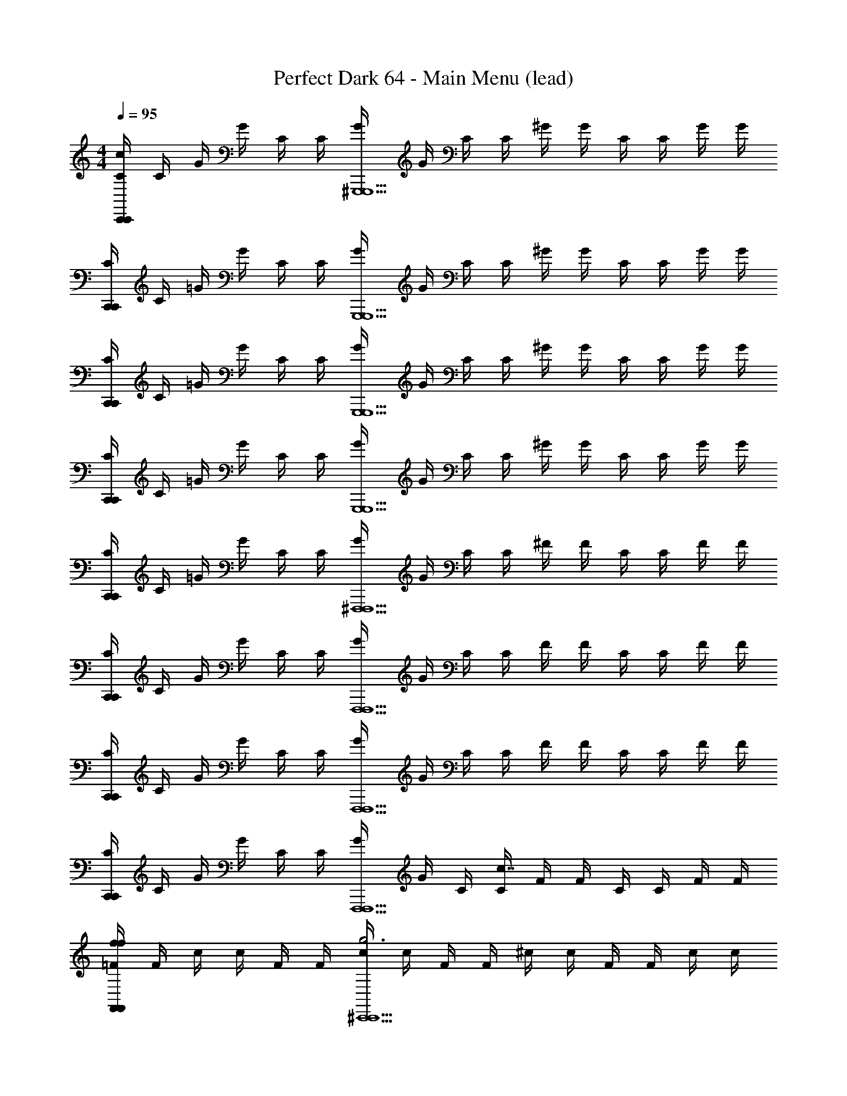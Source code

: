 X: 1
T: Perfect Dark 64 - Main Menu (lead)
Z: ABC Generated by Starbound Composer
L: 1/4
M: 4/4
Q: 1/4=95
K: C
[C/4c5/6C,,4/3C,,4/3] C/4 G/4 G/4 C/4 C/4 [G/4^G,,,5/G,,,5/] G/4 C/4 C/4 ^G/4 G/4 C/4 C/4 G/4 G/4 
[C/4C,,4/3C,,4/3] C/4 =G/4 G/4 C/4 C/4 [G/4G,,,5/G,,,5/] G/4 C/4 C/4 ^G/4 G/4 C/4 C/4 G/4 G/4 
[C/4C,,4/3C,,4/3] C/4 =G/4 G/4 C/4 C/4 [G/4G,,,5/G,,,5/] G/4 C/4 C/4 ^G/4 G/4 C/4 C/4 G/4 G/4 
[C/4C,,4/3C,,4/3] C/4 =G/4 G/4 C/4 C/4 [G/4G,,,5/G,,,5/] G/4 C/4 C/4 ^G/4 G/4 C/4 C/4 G/4 G/4 
[C/4C,,4/3C,,4/3] C/4 =G/4 G/4 C/4 C/4 [G/4^F,,,5/F,,,5/] G/4 C/4 C/4 ^F/4 F/4 C/4 C/4 F/4 F/4 
[C/4C,,4/3C,,4/3] C/4 G/4 G/4 C/4 C/4 [G/4F,,,5/F,,,5/] G/4 C/4 C/4 F/4 F/4 C/4 C/4 F/4 F/4 
[C/4C,,4/3C,,4/3] C/4 G/4 G/4 C/4 C/4 [G/4F,,,5/F,,,5/] G/4 C/4 C/4 F/4 F/4 C/4 C/4 F/4 F/4 
[C/4C,,4/3C,,4/3] C/4 G/4 G/4 C/4 C/4 [G/4F,,,5/F,,,5/] G/4 C/4 [C/4c7/4] F/4 F/4 C/4 C/4 F/4 F/4 
[=F/4f5/6F,,4/3F,,4/3f4/3] F/4 c/4 c/4 F/4 F/4 [c/4^C,,5/C,,5/g3] c/4 F/4 F/4 ^c/4 c/4 F/4 F/4 c/4 c/4 
[F/4F,,4/3F,,4/3] F/4 [=c/4^g7/4] c/4 F/4 F/4 [c/4C,,5/C,,5/] c/4 F/4 F/4 [^c/4c'5/6] c/4 F/4 F/4 [c/4^c'/] c/4 
[F/4F,,4/3F,,4/3=c'4/3] F/4 =c/4 c/4 F/4 F/4 [c/4C,,5/C,,5/f3] c/4 F/4 F/4 ^c/4 c/4 F/4 F/4 c/4 c/4 
[F/4F,,4/3F,,4/3] F/4 [=c/4=g4/3] c/4 F/4 F/4 [c/4C,,5/C,,5/] c/4 [F/4^g4/3] F/4 ^c/4 c/4 F/4 F/4 [c/4^c'/] c/4 
[F/4F,,4/3F,,4/3=c'4/3] F/4 =c/4 c/4 F/4 F/4 [c/4B,,,5/B,,,5/b5/] c/4 F/4 F/4 B/4 B/4 F/4 F/4 B/4 B/4 
[F/4F,,4/3F,,4/3a4/3] F/4 c/4 c/4 F/4 F/4 [c/4b5/6B,,,5/B,,,5/] c/4 F/4 F/4 [B/4f/] B/4 [F/4b/] F/4 [B/4f'/] B/4 
[F/4F,,4/3F,,4/3c'4/3] F/4 c/4 c/4 F/4 F/4 [c/4b7/4B,,,5/B,,,5/] c/4 F/4 F/4 B/4 B/4 F/4 F/4 [B/4c'/] B/4 
[F/4F,,4/3F,,4/3b4/3] F/4 c/4 c/4 F/4 F/4 [c/4B,,,5/B,,,5/a5/] c/4 F/4 [F/4c7/4] B/4 B/4 F/4 F/4 B/4 B/4 
[C/4c5/6=C,,4/3C,,4/3C4/3] C/4 G/4 G/4 C/4 C/4 [G/4G,,,5/G,,,5/D3] G/4 C/4 C/4 ^G/4 G/4 C/4 C/4 G/4 G/4 
[C/4C,,4/3C,,4/3] C/4 [=G/4^D7/4] G/4 C/4 C/4 [G/4G,,,5/G,,,5/] G/4 C/4 C/4 [^G/4=G5/6] ^G/4 C/4 C/4 [G/4G/] G/4 
[C/4C,,4/3C,,4/3=G4/3] C/4 G/4 G/4 C/4 C/4 [G/4G,,,5/G,,,5/C3] G/4 C/4 C/4 ^G/4 G/4 C/4 C/4 G/4 G/4 
[C/4C,,4/3C,,4/3] C/4 [=G/4=D4/3] G/4 C/4 C/4 [G/4G,,,5/G,,,5/] G/4 [C/4^D4/3] C/4 ^G/4 G/4 C/4 C/4 [G/4G/] G/4 
[C/4C,,4/3C,,4/3=G4/3] C/4 G/4 G/4 C/4 C/4 [G/4F,,,5/F,,,5/^F5/] G/4 C/4 C/4 F/4 F/4 C/4 C/4 F/4 F/4 
[C/4C,,4/3C,,4/3E4/3] C/4 G/4 G/4 C/4 C/4 [G/4F5/6F,,,5/F,,,5/] G/4 C/4 C/4 [F/4C/] F/4 [C/4F/] C/4 [F/4c/] F/4 
[C/4C,,4/3C,,4/3G4/3] C/4 G/4 G/4 C/4 C/4 [G/4F7/4F,,,5/F,,,5/] G/4 C/4 C/4 F/4 F/4 C/4 C/4 [F/4G/] F/4 
[C/4C,,4/3C,,4/3F4/3] C/4 G/4 G/4 C/4 C/4 [G/4F,,,5/F,,,5/E5/] G/4 C/4 [C/4c7/4] F/4 F/4 C/4 C/4 F/4 F/4 
[C/4c5/6C,,4/3C,,4/3] C/4 G/4 G/4 C/4 C/4 [G/4G,,,5/G,,,5/] G/4 C/4 C/4 ^G/4 G/4 C/4 C/4 G/4 G/4 
[C/4C,,4/3C,,4/3] C/4 =G/4 G/4 C/4 C/4 [G/4G,,,5/G,,,5/] G/4 C/4 C/4 ^G/4 G/4 C/4 C/4 G/4 G/4 
[C/4C,,4/3C,,4/3] C/4 =G/4 G/4 C/4 C/4 [G/4G,,,5/G,,,5/] G/4 C/4 C/4 ^G/4 G/4 C/4 C/4 G/4 G/4 
[C/4C,,4/3C,,4/3] C/4 =G/4 G/4 C/4 C/4 [G/4G,,,5/G,,,5/] G/4 C/4 C/4 ^G/4 G/4 C/4 C/4 G/4 G/4 
[C/4C,,4/3C,,4/3] C/4 =G/4 G/4 C/4 C/4 [G/4F,,,5/F,,,5/] G/4 C/4 C/4 F/4 F/4 C/4 C/4 F/4 F/4 
[C/4C,,4/3C,,4/3] C/4 G/4 G/4 C/4 C/4 [G/4F,,,5/F,,,5/] G/4 C/4 C/4 F/4 F/4 C/4 C/4 F/4 F/4 
[C/4C,,4/3C,,4/3] C/4 G/4 G/4 C/4 C/4 [G/4F,,,5/F,,,5/] G/4 C/4 C/4 F/4 F/4 C/4 C/4 F/4 F/4 
[C/4C,,4/3C,,4/3] C/4 G/4 G/4 C/4 C/4 [G/4F,,,5/F,,,5/] G/4 C/4 [C/4c7/4] F/4 F/4 C/4 C/4 F/4 F/4 
[=F/4f5/6F,,4/3F,,4/3f4/3] F/4 c/4 c/4 F/4 F/4 [c/4^C,,5/C,,5/=g3] c/4 F/4 F/4 ^c/4 c/4 F/4 F/4 c/4 c/4 
[F/4F,,4/3F,,4/3] F/4 [=c/4^g7/4] c/4 F/4 F/4 [c/4C,,5/C,,5/] c/4 F/4 F/4 [^c/4c'5/6] c/4 F/4 F/4 [c/4^c'/] c/4 
[F/4F,,4/3F,,4/3=c'4/3] F/4 =c/4 c/4 F/4 F/4 [c/4C,,5/C,,5/f3] c/4 F/4 F/4 ^c/4 c/4 F/4 F/4 c/4 c/4 
[F/4F,,4/3F,,4/3] F/4 [=c/4=g4/3] c/4 F/4 F/4 [c/4C,,5/C,,5/] c/4 [F/4^g4/3] F/4 ^c/4 c/4 F/4 F/4 [c/4^c'/] c/4 
[F/4F,,4/3F,,4/3=c'4/3] F/4 =c/4 c/4 F/4 F/4 [c/4B,,,5/B,,,5/b5/] c/4 F/4 F/4 B/4 B/4 F/4 F/4 B/4 B/4 
[F/4F,,4/3F,,4/3a4/3] F/4 c/4 c/4 F/4 F/4 [c/4b5/6B,,,5/B,,,5/] c/4 F/4 F/4 [B/4f/] B/4 [F/4b/] F/4 [B/4f'/] B/4 
[F/4F,,4/3F,,4/3c'4/3] F/4 c/4 c/4 F/4 F/4 [c/4b7/4B,,,5/B,,,5/] c/4 F/4 F/4 B/4 B/4 F/4 F/4 [B/4c'/] B/4 
[F/4F,,4/3F,,4/3b4/3] F/4 c/4 c/4 F/4 F/4 [c/4B,,,5/B,,,5/a5/] c/4 F/4 [F/4c7/4] B/4 B/4 F/4 F/4 B/4 B/4 
[C/4c5/6=C,,4/3C,,4/3C4/3] C/4 G/4 G/4 C/4 C/4 [G/4G,,,5/G,,,5/=D3] G/4 C/4 C/4 ^G/4 G/4 C/4 C/4 G/4 G/4 
[C/4C,,4/3C,,4/3] C/4 [=G/4^D7/4] G/4 C/4 C/4 [G/4G,,,5/G,,,5/] G/4 C/4 C/4 [^G/4=G5/6] ^G/4 C/4 C/4 [G/4G/] G/4 
[C/4C,,4/3C,,4/3=G4/3] C/4 G/4 G/4 C/4 C/4 [G/4G,,,5/G,,,5/C3] G/4 C/4 C/4 ^G/4 G/4 C/4 C/4 G/4 G/4 
[C/4C,,4/3C,,4/3] C/4 [=G/4=D4/3] G/4 C/4 C/4 [G/4G,,,5/G,,,5/] G/4 [C/4^D4/3] C/4 ^G/4 G/4 C/4 C/4 [G/4G/] G/4 
[C/4C,,4/3C,,4/3=G4/3] C/4 G/4 G/4 C/4 C/4 [G/4F,,,5/F,,,5/^F5/] G/4 C/4 C/4 F/4 F/4 C/4 C/4 F/4 F/4 
[C/4C,,4/3C,,4/3E4/3] C/4 G/4 G/4 C/4 C/4 [G/4F5/6F,,,5/F,,,5/] G/4 C/4 C/4 [F/4C/] F/4 [C/4F/] C/4 [F/4c/] F/4 
[C/4C,,4/3C,,4/3G4/3] C/4 G/4 G/4 C/4 C/4 [G/4F7/4F,,,5/F,,,5/] G/4 C/4 C/4 F/4 F/4 C/4 C/4 [F/4G/] F/4 
[C/4C,,4/3C,,4/3F4/3] C/4 G/4 G/4 C/4 C/4 [G/4F,,,5/F,,,5/E5/] G/4 C/4 [C/4c7/4] F/4 F/4 C/4 C/4 F/4 F/4 
[C/4c5/6C,,4/3C,,4/3] C/4 G/4 G/4 C/4 C/4 [G/4G,,,5/G,,,5/] G/4 C/4 C/4 ^G/4 G/4 C/4 C/4 G/4 G/4 
[C/4C,,4/3C,,4/3] C/4 =G/4 G/4 C/4 C/4 [G/4G,,,5/G,,,5/] G/4 C/4 C/4 ^G/4 G/4 C/4 C/4 G/4 G/4 
[C/4C,,4/3C,,4/3] C/4 =G/4 G/4 C/4 C/4 [G/4G,,,5/G,,,5/] G/4 C/4 C/4 ^G/4 G/4 C/4 C/4 G/4 G/4 
